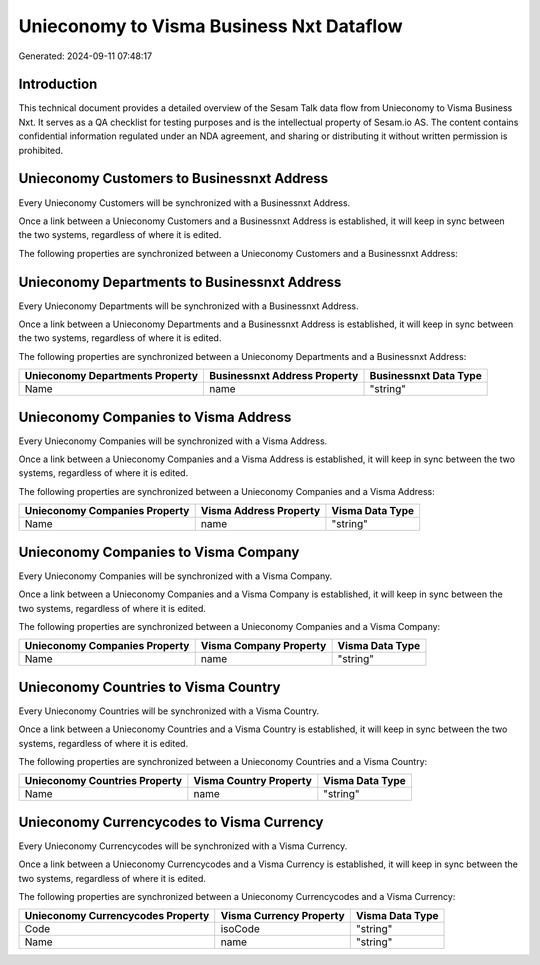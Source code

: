 =========================================
Unieconomy to Visma Business Nxt Dataflow
=========================================

Generated: 2024-09-11 07:48:17

Introduction
------------

This technical document provides a detailed overview of the Sesam Talk data flow from Unieconomy to Visma Business Nxt. It serves as a QA checklist for testing purposes and is the intellectual property of Sesam.io AS. The content contains confidential information regulated under an NDA agreement, and sharing or distributing it without written permission is prohibited.

Unieconomy Customers to Businessnxt Address
-------------------------------------------
Every Unieconomy Customers will be synchronized with a Businessnxt Address.

Once a link between a Unieconomy Customers and a Businessnxt Address is established, it will keep in sync between the two systems, regardless of where it is edited.

The following properties are synchronized between a Unieconomy Customers and a Businessnxt Address:

.. list-table::
   :header-rows: 1

   * - Unieconomy Customers Property
     - Businessnxt Address Property
     - Businessnxt Data Type


Unieconomy Departments to Businessnxt Address
---------------------------------------------
Every Unieconomy Departments will be synchronized with a Businessnxt Address.

Once a link between a Unieconomy Departments and a Businessnxt Address is established, it will keep in sync between the two systems, regardless of where it is edited.

The following properties are synchronized between a Unieconomy Departments and a Businessnxt Address:

.. list-table::
   :header-rows: 1

   * - Unieconomy Departments Property
     - Businessnxt Address Property
     - Businessnxt Data Type
   * - Name
     - name
     - "string"


Unieconomy Companies to Visma Address
-------------------------------------
Every Unieconomy Companies will be synchronized with a Visma Address.

Once a link between a Unieconomy Companies and a Visma Address is established, it will keep in sync between the two systems, regardless of where it is edited.

The following properties are synchronized between a Unieconomy Companies and a Visma Address:

.. list-table::
   :header-rows: 1

   * - Unieconomy Companies Property
     - Visma Address Property
     - Visma Data Type
   * - Name
     - name
     - "string"


Unieconomy Companies to Visma Company
-------------------------------------
Every Unieconomy Companies will be synchronized with a Visma Company.

Once a link between a Unieconomy Companies and a Visma Company is established, it will keep in sync between the two systems, regardless of where it is edited.

The following properties are synchronized between a Unieconomy Companies and a Visma Company:

.. list-table::
   :header-rows: 1

   * - Unieconomy Companies Property
     - Visma Company Property
     - Visma Data Type
   * - Name
     - name
     - "string"


Unieconomy Countries to Visma Country
-------------------------------------
Every Unieconomy Countries will be synchronized with a Visma Country.

Once a link between a Unieconomy Countries and a Visma Country is established, it will keep in sync between the two systems, regardless of where it is edited.

The following properties are synchronized between a Unieconomy Countries and a Visma Country:

.. list-table::
   :header-rows: 1

   * - Unieconomy Countries Property
     - Visma Country Property
     - Visma Data Type
   * - Name
     - name
     - "string"


Unieconomy Currencycodes to Visma Currency
------------------------------------------
Every Unieconomy Currencycodes will be synchronized with a Visma Currency.

Once a link between a Unieconomy Currencycodes and a Visma Currency is established, it will keep in sync between the two systems, regardless of where it is edited.

The following properties are synchronized between a Unieconomy Currencycodes and a Visma Currency:

.. list-table::
   :header-rows: 1

   * - Unieconomy Currencycodes Property
     - Visma Currency Property
     - Visma Data Type
   * - Code
     - isoCode
     - "string"
   * - Name
     - name
     - "string"

